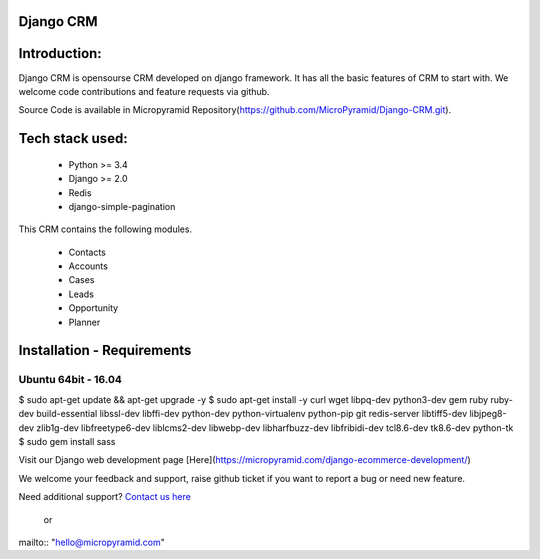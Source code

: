 Django CRM
==========

Introduction:
=============

Django CRM is opensourse CRM developed on django framework. It has all the basic features of CRM to start with. We welcome code contributions and feature requests via github.

Source Code is available in Micropyramid Repository(https://github.com/MicroPyramid/Django-CRM.git).

Tech stack used:
=============

    * Python >= 3.4
    * Django >= 2.0
    * Redis
    * django-simple-pagination

This CRM contains the following modules.

   * Contacts
   * Accounts
   * Cases
   * Leads
   * Opportunity
   * Planner


Installation - Requirements
===========================


Ubuntu 64bit - 16.04
--------------------

$ sudo apt-get update && apt-get upgrade -y
$ sudo apt-get install -y curl wget libpq-dev python3-dev gem ruby ruby-dev build-essential libssl-dev libffi-dev python-dev python-virtualenv python-pip git redis-server libtiff5-dev libjpeg8-dev zlib1g-dev libfreetype6-dev liblcms2-dev libwebp-dev libharfbuzz-dev libfribidi-dev tcl8.6-dev tk8.6-dev python-tk
$ sudo gem install sass

Visit our Django web development page [Here](https://micropyramid.com/django-ecommerce-development/)


We welcome your feedback and support, raise github ticket if you want to report a bug or need new feature.

Need additional support? `Contact us here`_

.. _contact us here: https://micropyramid.com/contact-us/

    or

mailto:: "hello@micropyramid.com"
